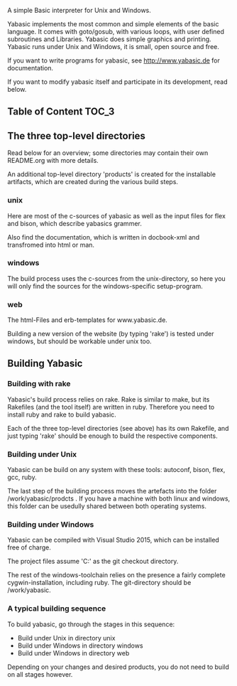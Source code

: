   A simple Basic interpreter for Unix and Windows.

  Yabasic implements the most common and simple elements of the basic
  language. It comes with goto/gosub, with various loops, with user
  defined subroutines and Libraries. Yabasic does simple graphics and
  printing. Yabasic runs under Unix and Windows, it is small, open
  source and free.
  
  If you want to write programs for yabasic, see http://www.yabasic.de for
  documentation.

  If you want to modify yabasic itself and participate in its development, read below.

** Table of Content 						      :TOC_3:

** The three top-level directories

   Read below for an overview; some directories may contain their own
   README.org with more details.

   An additional top-level directory 'products' is created for the
   installable artifacts, which are created during the various build
   steps.

*** unix

    Here are most of the c-sources of yabasic as well as the input
    files for flex and bison, which describe yabasics grammer. 
    
    Also find the documentation, which is written in docbook-xml and
    transfromed into html or man.
    
*** windows

    The build process uses the c-sources from the unix-directory, so
    here you will only find the sources for the windows-specific
    setup-program.

*** web

    The html-Files and erb-templates for www.yabasic.de.

    Building a new version of the website (by typing 'rake') is tested
    under windows, but should be workable under unix too.

** Building Yabasic

*** Building with rake

    Yabasic's build process relies on rake. Rake is similar to make,
    but its Rakefiles (and the tool itself) are written in ruby.
    Therefore you need to install ruby and rake to build yabasic.

    Each of the three top-level directories (see above) has its own
    Rakefile, and just typing 'rake' should be enough to build the
    respective components.

*** Building under Unix

    Yabasic can be build on any system with these tools: autoconf,
    bison, flex, gcc, ruby.

    The last step of the building process moves the artefacts into the
    folder /work/yabasic/prodcts . If you have a machine with both
    linux and windows, this folder can be usedully shared between both
    operating systems.
    
*** Building under Windows
    
    Yabasic can be compiled with Visual Studio 2015, which can be
    installed free of charge.

    The project files assume 'C:\work\yabasic' as the git checkout
    directory.

    The rest of the windows-toolchain relies on the presence a fairly
    complete cygwin-installation, including ruby. The git-directory
    should be /work/yabasic.
    
*** A typical building sequence

    To build yabasic, go through the stages in this sequence:

    - Build under Unix in directory unix
    - Build under Windows in directory windows
    - Build under Windows in directory web

      
    Depending on your changes and desired products, you do not need to
    build on all stages however.
